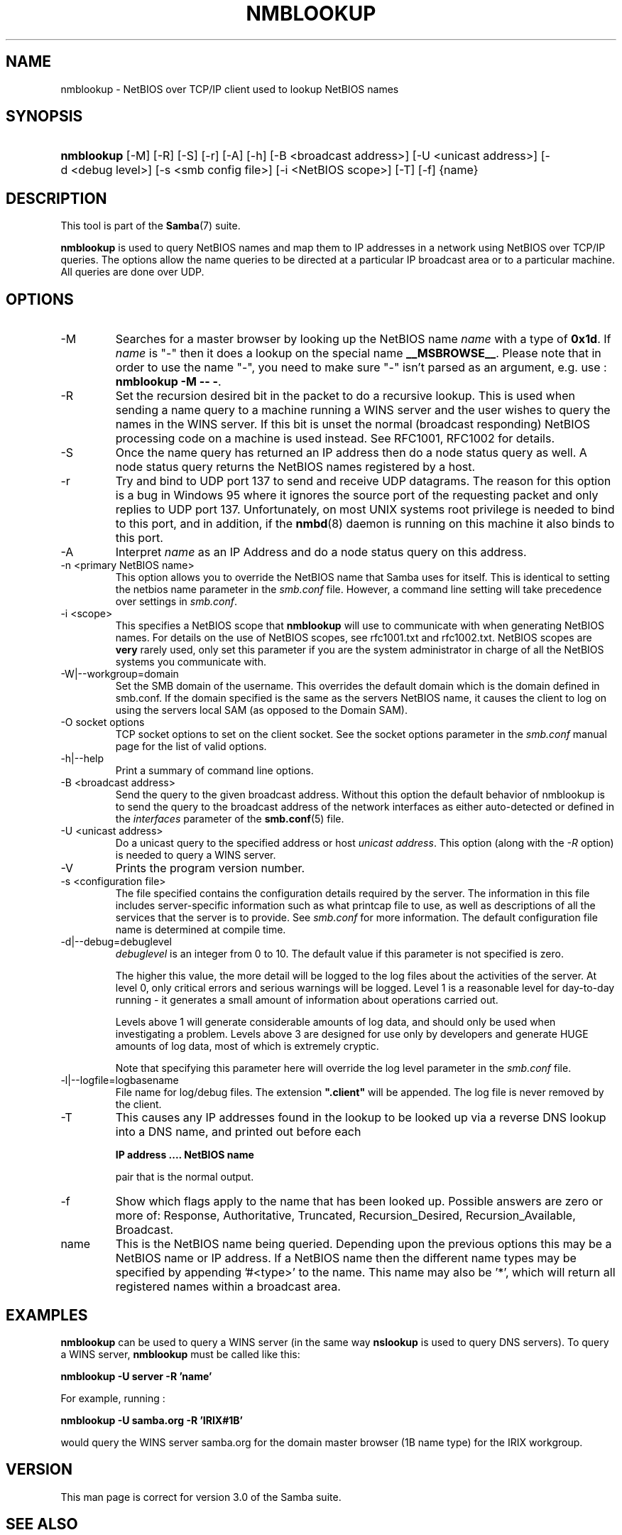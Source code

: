 .\"Generated by db2man.xsl. Don't modify this, modify the source.
.de Sh \" Subsection
.br
.if t .Sp
.ne 5
.PP
\fB\\$1\fR
.PP
..
.de Sp \" Vertical space (when we can't use .PP)
.if t .sp .5v
.if n .sp
..
.de Ip \" List item
.br
.ie \\n(.$>=3 .ne \\$3
.el .ne 3
.IP "\\$1" \\$2
..
.TH "NMBLOOKUP" 1 "" "" ""
.SH NAME
nmblookup \- NetBIOS over TCP/IP client used to lookup NetBIOS names
.SH "SYNOPSIS"
.ad l
.hy 0
.HP 10
\fBnmblookup\fR [\-M] [\-R] [\-S] [\-r] [\-A] [\-h] [\-B\ <broadcast\ address>] [\-U\ <unicast\ address>] [\-d\ <debug\ level>] [\-s\ <smb\ config\ file>] [\-i\ <NetBIOS\ scope>] [\-T] [\-f] {name}
.ad
.hy

.SH "DESCRIPTION"

.PP
This tool is part of the \fBSamba\fR(7) suite\&.

.PP
\fBnmblookup\fR is used to query NetBIOS names and map them to IP addresses in a network using NetBIOS over TCP/IP queries\&. The options allow the name queries to be directed at a particular IP broadcast area or to a particular machine\&. All queries are done over UDP\&.

.SH "OPTIONS"

.TP
\-M
Searches for a master browser by looking up the NetBIOS name \fIname\fR with a type of \fB0x1d\fR\&. If \fI name\fR is "\-" then it does a lookup on the special name \fB__MSBROWSE__\fR\&. Please note that in order to use the name "\-", you need to make sure "\-" isn't parsed as an argument, e\&.g\&. use : \fBnmblookup \-M \-\- \-\fR\&.


.TP
\-R
Set the recursion desired bit in the packet to do a recursive lookup\&. This is used when sending a name query to a machine running a WINS server and the user wishes to query the names in the WINS server\&. If this bit is unset the normal (broadcast responding) NetBIOS processing code on a machine is used instead\&. See RFC1001, RFC1002 for details\&.


.TP
\-S
Once the name query has returned an IP address then do a node status query as well\&. A node status query returns the NetBIOS names registered by a host\&.


.TP
\-r
Try and bind to UDP port 137 to send and receive UDP datagrams\&. The reason for this option is a bug in Windows 95 where it ignores the source port of the requesting packet and only replies to UDP port 137\&. Unfortunately, on most UNIX systems root privilege is needed to bind to this port, and in addition, if the \fBnmbd\fR(8) daemon is running on this machine it also binds to this port\&.


.TP
\-A
Interpret \fIname\fR as an IP Address and do a node status query on this address\&.


.TP
\-n <primary NetBIOS name>
This option allows you to override the NetBIOS name that Samba uses for itself\&. This is identical to setting the netbios name parameter in the \fIsmb\&.conf\fR file\&. However, a command line setting will take precedence over settings in \fIsmb\&.conf\fR\&.


.TP
\-i <scope>
This specifies a NetBIOS scope that \fBnmblookup\fR will use to communicate with when generating NetBIOS names\&. For details on the use of NetBIOS scopes, see rfc1001\&.txt and rfc1002\&.txt\&. NetBIOS scopes are \fBvery\fR rarely used, only set this parameter if you are the system administrator in charge of all the NetBIOS systems you communicate with\&.


.TP
\-W|\-\-workgroup=domain
Set the SMB domain of the username\&. This overrides the default domain which is the domain defined in smb\&.conf\&. If the domain specified is the same as the servers NetBIOS name, it causes the client to log on using the servers local SAM (as opposed to the Domain SAM)\&.


.TP
\-O socket options
TCP socket options to set on the client socket\&. See the socket options parameter in the \fIsmb\&.conf\fR manual page for the list of valid options\&.


.TP
\-h|\-\-help
Print a summary of command line options\&.


.TP
\-B <broadcast address>
Send the query to the given broadcast address\&. Without this option the default behavior of nmblookup is to send the query to the broadcast address of the network interfaces as either auto\-detected or defined in the \fIinterfaces\fR parameter of the \fBsmb\&.conf\fR(5) file\&.


.TP
\-U <unicast address>
Do a unicast query to the specified address or host \fIunicast address\fR\&. This option (along with the \fI\-R\fR option) is needed to query a WINS server\&.


.TP
\-V
Prints the program version number\&.


.TP
\-s <configuration file>
The file specified contains the configuration details required by the server\&. The information in this file includes server\-specific information such as what printcap file to use, as well as descriptions of all the services that the server is to provide\&. See \fIsmb\&.conf\fR for more information\&. The default configuration file name is determined at compile time\&.


.TP
\-d|\-\-debug=debuglevel
\fIdebuglevel\fR is an integer from 0 to 10\&. The default value if this parameter is not specified is zero\&.


The higher this value, the more detail will be logged to the log files about the activities of the server\&. At level 0, only critical errors and serious warnings will be logged\&. Level 1 is a reasonable level for day\-to\-day running \- it generates a small amount of information about operations carried out\&.


Levels above 1 will generate considerable amounts of log data, and should only be used when investigating a problem\&. Levels above 3 are designed for use only by developers and generate HUGE amounts of log data, most of which is extremely cryptic\&.


Note that specifying this parameter here will override the log level parameter in the \fIsmb\&.conf\fR file\&.


.TP
\-l|\-\-logfile=logbasename
File name for log/debug files\&. The extension \fB"\&.client"\fR will be appended\&. The log file is never removed by the client\&.


.TP
\-T
This causes any IP addresses found in the lookup to be looked up via a reverse DNS lookup into a DNS name, and printed out before each


\fBIP address \&.\&.\&.\&. NetBIOS name\fR


pair that is the normal output\&.


.TP
\-f
Show which flags apply to the name that has been looked up\&. Possible answers are zero or more of: Response, Authoritative, Truncated, Recursion_Desired, Recursion_Available, Broadcast\&.


.TP
name
This is the NetBIOS name being queried\&. Depending upon the previous options this may be a NetBIOS name or IP address\&. If a NetBIOS name then the different name types may be specified by appending '#<type>' to the name\&. This name may also be '*', which will return all registered names within a broadcast area\&.


.SH "EXAMPLES"

.PP
\fBnmblookup\fR can be used to query a WINS server (in the same way \fBnslookup\fR is used to query DNS servers)\&. To query a WINS server, \fBnmblookup\fR must be called like this:

.PP
\fBnmblookup \-U server \-R 'name'\fR

.PP
For example, running :

.PP
\fBnmblookup \-U samba\&.org \-R 'IRIX#1B'\fR

.PP
would query the WINS server samba\&.org for the domain master browser (1B name type) for the IRIX workgroup\&.

.SH "VERSION"

.PP
This man page is correct for version 3\&.0 of the Samba suite\&.

.SH "SEE ALSO"

.PP
\fBnmbd\fR(8), \fBsamba\fR(7), and \fBsmb\&.conf\fR(5)\&.

.SH "AUTHOR"

.PP
The original Samba software and related utilities were created by Andrew Tridgell\&. Samba is now developed by the Samba Team as an Open Source project similar to the way the Linux kernel is developed\&.

.PP
The original Samba man pages were written by Karl Auer\&. The man page sources were converted to YODL format (another excellent piece of Open Source software, available at ftp://ftp\&.icce\&.rug\&.nl/pub/unix/) and updated for the Samba 2\&.0 release by Jeremy Allison\&. The conversion to DocBook for Samba 2\&.2 was done by Gerald Carter\&. The conversion to DocBook XML 4\&.2 for Samba 3\&.0 was done by Alexander Bokovoy\&.

